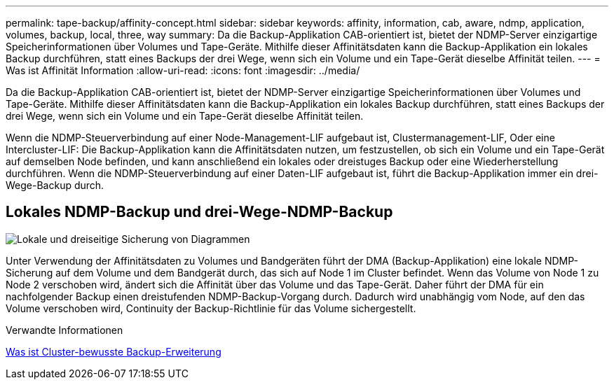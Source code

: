 ---
permalink: tape-backup/affinity-concept.html 
sidebar: sidebar 
keywords: affinity, information, cab, aware, ndmp, application, volumes, backup, local, three, way 
summary: Da die Backup-Applikation CAB-orientiert ist, bietet der NDMP-Server einzigartige Speicherinformationen über Volumes und Tape-Geräte. Mithilfe dieser Affinitätsdaten kann die Backup-Applikation ein lokales Backup durchführen, statt eines Backups der drei Wege, wenn sich ein Volume und ein Tape-Gerät dieselbe Affinität teilen. 
---
= Was ist Affinität Information
:allow-uri-read: 
:icons: font
:imagesdir: ../media/


[role="lead"]
Da die Backup-Applikation CAB-orientiert ist, bietet der NDMP-Server einzigartige Speicherinformationen über Volumes und Tape-Geräte. Mithilfe dieser Affinitätsdaten kann die Backup-Applikation ein lokales Backup durchführen, statt eines Backups der drei Wege, wenn sich ein Volume und ein Tape-Gerät dieselbe Affinität teilen.

Wenn die NDMP-Steuerverbindung auf einer Node-Management-LIF aufgebaut ist, Clustermanagement-LIF, Oder eine Intercluster-LIF: Die Backup-Applikation kann die Affinitätsdaten nutzen, um festzustellen, ob sich ein Volume und ein Tape-Gerät auf demselben Node befinden, und kann anschließend ein lokales oder dreistuges Backup oder eine Wiederherstellung durchführen. Wenn die NDMP-Steuerverbindung auf einer Daten-LIF aufgebaut ist, führt die Backup-Applikation immer ein drei-Wege-Backup durch.



== Lokales NDMP-Backup und drei-Wege-NDMP-Backup

image::../media/local_and_three-way_backup_in_vserver_aware_ndmp_mode.png[Lokale und dreiseitige Sicherung von Diagrammen]

Unter Verwendung der Affinitätsdaten zu Volumes und Bandgeräten führt der DMA (Backup-Applikation) eine lokale NDMP-Sicherung auf dem Volume und dem Bandgerät durch, das sich auf Node 1 im Cluster befindet. Wenn das Volume von Node 1 zu Node 2 verschoben wird, ändert sich die Affinität über das Volume und das Tape-Gerät. Daher führt der DMA für ein nachfolgender Backup einen dreistufenden NDMP-Backup-Vorgang durch. Dadurch wird unabhängig vom Node, auf den das Volume verschoben wird, Continuity der Backup-Richtlinie für das Volume sichergestellt.

.Verwandte Informationen
xref:cluster-aware-backup-extension-concept.adoc[Was ist Cluster-bewusste Backup-Erweiterung]
